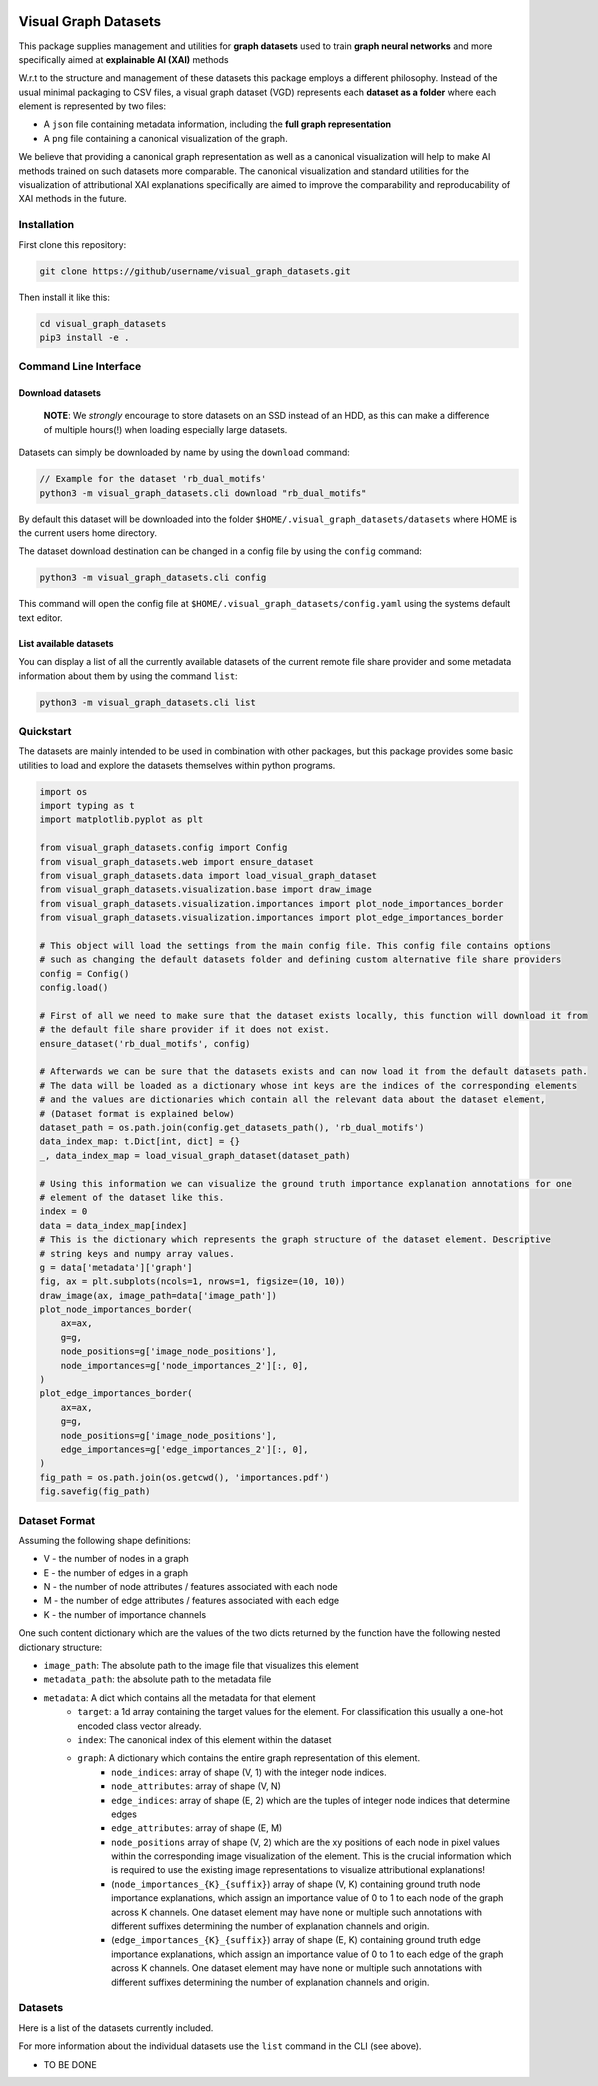 |made-with-python| |python-version| |os-linux|

.. |os-linux| image:: https://img.shields.io/badge/os-linux-orange.svg
   :target: https://www.python.org/

.. |python-version| image:: https://img.shields.io/badge/Python-3.8.0-green.svg
   :target: https://www.python.org/

.. |made-with-kgcnn| image:: https://img.shields.io/badge/Made%20with-KGCNN-blue.svg
   :target: https://github.com/aimat-lab/gcnn_keras

.. |made-with-python| image:: https://img.shields.io/badge/Made%20with-Python-1f425f.svg
   :target: https://www.python.org/

=====================
Visual Graph Datasets
=====================

This package supplies management and utilities for **graph datasets** used to train **graph neural networks**
and more specifically aimed at **explainable AI (XAI)** methods

W.r.t to the structure and management of these datasets this package employs a different philosophy. Instead of the
usual minimal packaging to CSV files, a visual graph dataset (VGD) represents each **dataset as a folder** where
each element is represented by two files:

- A ``json`` file containing metadata information, including the **full graph representation**
- A ``png`` file containing a canonical visualization of the graph.

We believe that providing a canonical graph representation as well as a canonical visualization will help to
make AI methods trained on such datasets more comparable. The canonical visualization and standard utilities for
the visualization of attributional XAI explanations specifically are aimed to improve the comparability and
reproducability of XAI methods in the future.

Installation
============

First clone this repository:

.. code-block:: console

    git clone https://github/username/visual_graph_datasets.git

Then install it like this:

.. code-block:: console

    cd visual_graph_datasets
    pip3 install -e .

Command Line Interface
======================

Download datasets
-----------------

    **NOTE**: We *strongly* encourage to store datasets on an SSD instead of an HDD, as this can make a
    difference of multiple hours(!) when loading especially large datasets.

Datasets can simply be downloaded by name by using the ``download`` command:

.. code-block:: console

    // Example for the dataset 'rb_dual_motifs'
    python3 -m visual_graph_datasets.cli download "rb_dual_motifs"

By default this dataset will be downloaded into the folder ``$HOME/.visual_graph_datasets/datasets``
where HOME is the current users home directory.

The dataset download destination can be changed in a config file by using the ``config`` command:

.. code-block:: console

    python3 -m visual_graph_datasets.cli config

This command will open the config file at ``$HOME/.visual_graph_datasets/config.yaml`` using the systems
default text editor.

List available datasets
-----------------------

You can display a list of all the currently available datasets of the current remote file share provider
and some metadata information about them by using the command ``list``:

.. code-block:: console

    python3 -m visual_graph_datasets.cli list

Quickstart
==========

The datasets are mainly intended to be used in combination with other packages, but this package provides
some basic utilities to load and explore the datasets themselves within python programs.

.. code-block:: python

    import os
    import typing as t
    import matplotlib.pyplot as plt

    from visual_graph_datasets.config import Config
    from visual_graph_datasets.web import ensure_dataset
    from visual_graph_datasets.data import load_visual_graph_dataset
    from visual_graph_datasets.visualization.base import draw_image
    from visual_graph_datasets.visualization.importances import plot_node_importances_border
    from visual_graph_datasets.visualization.importances import plot_edge_importances_border

    # This object will load the settings from the main config file. This config file contains options
    # such as changing the default datasets folder and defining custom alternative file share providers
    config = Config()
    config.load()

    # First of all we need to make sure that the dataset exists locally, this function will download it from
    # the default file share provider if it does not exist.
    ensure_dataset('rb_dual_motifs', config)

    # Afterwards we can be sure that the datasets exists and can now load it from the default datasets path.
    # The data will be loaded as a dictionary whose int keys are the indices of the corresponding elements
    # and the values are dictionaries which contain all the relevant data about the dataset element,
    # (Dataset format is explained below)
    dataset_path = os.path.join(config.get_datasets_path(), 'rb_dual_motifs')
    data_index_map: t.Dict[int, dict] = {}
    _, data_index_map = load_visual_graph_dataset(dataset_path)

    # Using this information we can visualize the ground truth importance explanation annotations for one
    # element of the dataset like this.
    index = 0
    data = data_index_map[index]
    # This is the dictionary which represents the graph structure of the dataset element. Descriptive
    # string keys and numpy array values.
    g = data['metadata']['graph']
    fig, ax = plt.subplots(ncols=1, nrows=1, figsize=(10, 10))
    draw_image(ax, image_path=data['image_path'])
    plot_node_importances_border(
        ax=ax,
        g=g,
        node_positions=g['image_node_positions'],
        node_importances=g['node_importances_2'][:, 0],
    )
    plot_edge_importances_border(
        ax=ax,
        g=g,
        node_positions=g['image_node_positions'],
        edge_importances=g['edge_importances_2'][:, 0],
    )
    fig_path = os.path.join(os.getcwd(), 'importances.pdf')
    fig.savefig(fig_path)


Dataset Format
==============

Assuming the following shape definitions:

- V - the number of nodes in a graph
- E - the number of edges in a graph
- N - the number of node attributes / features associated with each node
- M - the number of edge attributes / features associated with each edge
- K - the number of importance channels

One such content dictionary which are the values of the two dicts returned by the function have the
following nested dictionary structure:

- ``image_path``: The absolute path to the image file that visualizes this element
- ``metadata_path``: the absolute path to the metadata file
- ``metadata``: A dict which contains all the metadata for that element
    - ``target``: a 1d array containing the target values for the element. For classification this usually
      a one-hot encoded class vector already.
    - ``index``: The canonical index of this element within the dataset
    - ``graph``: A dictionary which contains the entire graph representation of this element.
        - ``node_indices``: array of shape (V, 1) with the integer node indices.
        - ``node_attributes``: array of shape (V, N)
        - ``edge_indices``: array of shape (E, 2) which are the tuples of integer node indices that
          determine edges
        - ``edge_attributes``: array of shape (E, M)
        - ``node_positions`` array of shape (V, 2) which are the xy positions of each node in pixel
          values within the corresponding image visualization of the element. This is the crucial
          information which is required to use the existing image representations to visualize attributional
          explanations!
        - (``node_importances_{K}_{suffix}``) array of shape (V, K) containing ground truth node importance
          explanations, which assign an importance value of 0 to 1 to each node of the graph across K channels.
          One dataset element may have none or multiple such annotations with different suffixes
          determining the number of explanation channels and origin.
        - (``edge_importances_{K}_{suffix}``) array of shape (E, K) containing ground truth edge importance
          explanations, which assign an importance value of 0 to 1 to each edge of the graph across K channels.
          One dataset element may have none or multiple such annotations with different suffixes
          determining the number of explanation channels and origin.


Datasets
========

Here is a list of the datasets currently included.

For more information about the individual datasets use the ``list`` command in the CLI (see above).

* TO BE DONE

